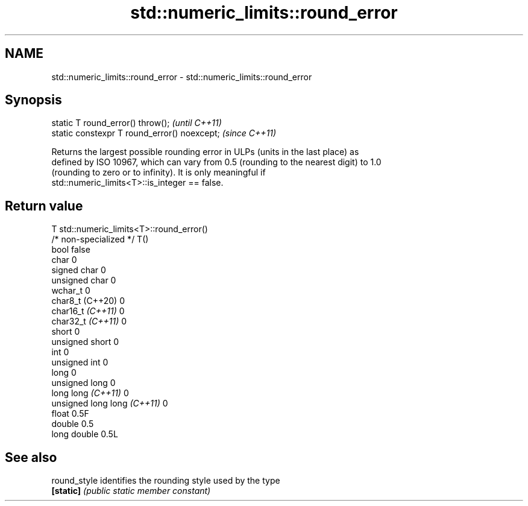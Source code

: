 .TH std::numeric_limits::round_error 3 "2022.03.29" "http://cppreference.com" "C++ Standard Libary"
.SH NAME
std::numeric_limits::round_error \- std::numeric_limits::round_error

.SH Synopsis
   static T round_error() throw();             \fI(until C++11)\fP
   static constexpr T round_error() noexcept;  \fI(since C++11)\fP

   Returns the largest possible rounding error in ULPs (units in the last place) as
   defined by ISO 10967, which can vary from 0.5 (rounding to the nearest digit) to 1.0
   (rounding to zero or to infinity). It is only meaningful if
   std::numeric_limits<T>::is_integer == false.

.SH Return value

   T                          std::numeric_limits<T>::round_error()
   /* non-specialized */      T()
   bool                       false
   char                       0
   signed char                0
   unsigned char              0
   wchar_t                    0
   char8_t (C++20)            0
   char16_t \fI(C++11)\fP           0
   char32_t \fI(C++11)\fP           0
   short                      0
   unsigned short             0
   int                        0
   unsigned int               0
   long                       0
   unsigned long              0
   long long \fI(C++11)\fP          0
   unsigned long long \fI(C++11)\fP 0
   float                      0.5F
   double                     0.5
   long double                0.5L

.SH See also

   round_style identifies the rounding style used by the type
   \fB[static]\fP    \fI(public static member constant)\fP
